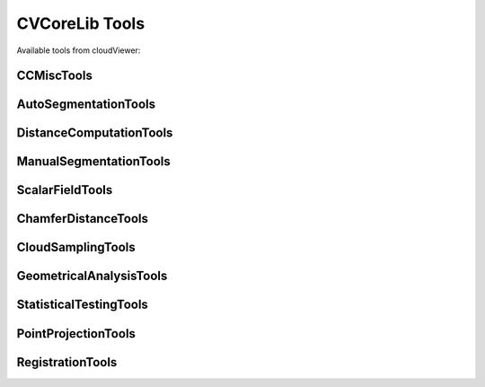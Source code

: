 CVCoreLib Tools
===============

Available tools from cloudViewer::

CCMiscTools
-----------
.. seealso::

    Python: :py:class:`cvcorelib.CCMiscTools`

.. doxygenclass:: cloudViewer::CCMiscTools
   :members:
   :project: CVCoreLib


AutoSegmentationTools
---------------------
.. seealso::

    Python: :py:class:`cvcorelib.AutoSegmentationTools`

.. doxygenclass:: cloudViewer::AutoSegmentationTools
   :members:
   :project: CVCoreLib


DistanceComputationTools
------------------------
.. seealso::

    Python: :py:class:`cvcorelib.DistanceComputationTools`

.. doxygenclass:: cloudViewer::DistanceComputationTools
   :members:
   :project: CVCoreLib

ManualSegmentationTools
-----------------------
.. seealso::

    Python: :py:class:`cvcorelib.ManualSegmentationTools`

.. doxygenclass:: cloudViewer::ManualSegmentationTools
   :members:
   :project: CVCoreLib

ScalarFieldTools
----------------
.. seealso::

    Python: :py:class:`cvcorelib.ScalarFieldTools`

.. doxygenclass:: cloudViewer::ScalarFieldTools
   :members:
   :project: CVCoreLib


ChamferDistanceTools
---------------------
.. seealso::

    Python: :py:class:`cvcorelib.ChamferDistanceTransform`

.. doxygenclass:: cloudViewer::ChamferDistanceTransform
   :members:
   :project: CVCoreLib


CloudSamplingTools
-------------------
.. seealso::

    Python: :py:class:`cvcorelib.CloudSamplingTools`

.. doxygenclass:: cloudViewer::CloudSamplingTools
   :members:
   :project: CVCoreLib


GeometricalAnalysisTools
------------------------
.. seealso::

    Python: :py:class:`cvcorelib.GeometricalAnalysisTools`

.. doxygenclass:: cloudViewer::GeometricalAnalysisTools
   :members:
   :project: CVCoreLib

StatisticalTestingTools
-----------------------
.. seealso::

    Python: :py:class:`cvcorelib.StatisticalTestingTools`

.. doxygenclass:: cloudViewer::StatisticalTestingTools
   :members:
   :project: CVCoreLib


PointProjectionTools
--------------------
.. seealso::

    Python: :py:class:`cvcorelib.PointProjectionTools`

.. doxygenclass:: cloudViewer::PointProjectionTools
   :members:
   :project: CVCoreLib


RegistrationTools
-----------------
.. seealso::

    Python: :py:class:`cvcorelib.RegistrationTools`

.. doxygenclass:: cloudViewer::RegistrationTools
   :members:
   :project: CVCoreLib
